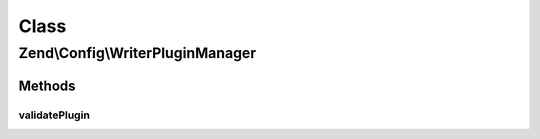 .. Config/WriterPluginManager.php generated using docpx on 01/30/13 03:02pm


Class
*****

Zend\\Config\\WriterPluginManager
=================================

Methods
-------

validatePlugin
++++++++++++++

.. function:: validatePlugin()



